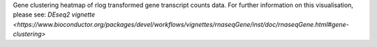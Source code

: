 Gene clustering heatmap of rlog transformed gene transcript counts data. For further information on this visualisation, please see: `DEseq2 vignette <https://www.bioconductor.org/packages/devel/workflows/vignettes/rnaseqGene/inst/doc/rnaseqGene.html#gene-clustering>`
